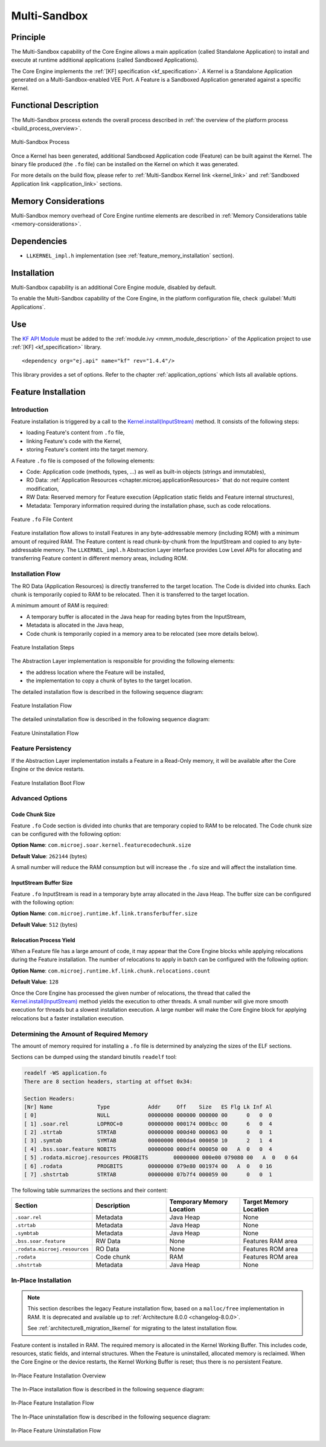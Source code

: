 .. _multisandbox:

=============
Multi-Sandbox
=============


Principle
=========

The Multi-Sandbox capability of the Core Engine allows a
main application (called Standalone Application) to install and execute
at runtime additional applications (called Sandboxed Applications).

The Core Engine implements the :ref:`[KF] specification <kf_specification>`. A Kernel is a
Standalone Application generated on a Multi-Sandbox-enabled
VEE Port. A Feature is a Sandboxed Application generated against a specific Kernel.

Functional Description
======================

The Multi-Sandbox process extends the overall process described in
:ref:`the overview of the platform process <build_process_overview>`.

.. figure:: images/process-multiapp-overview.*
   :alt: Multi-Sandbox Process
   :align: center
   :scale: 80%

   Multi-Sandbox Process

Once a Kernel has been generated, additional Sandboxed Application code
(Feature) can be built against the Kernel. 
The binary file produced (the ``.fo`` file) can be installed on the Kernel on which it was generated.

For more details on the build flow, please refer to :ref:`Multi-Sandbox Kernel link <kernel_link>` and :ref:`Sandboxed Application link <application_link>` sections.

Memory Considerations
=====================

Multi-Sandbox memory overhead of Core Engine runtime
elements are described in :ref:`Memory Considerations table <memory-considerations>`.


Dependencies
============

-  ``LLKERNEL_impl.h`` implementation (see :ref:`feature_memory_installation` section).


Installation
============

Multi-Sandbox capability is an additional Core Engine module, disabled by default.

To enable the Multi-Sandbox capability of the Core Engine, in the platform
configuration file, check :guilabel:`Multi Applications`.


Use
===

The `KF API Module`_ must be added to the :ref:`module.ivy <mmm_module_description>` of the 
Application project to use :ref:`[KF] <kf_specification>` library.

::

   <dependency org="ej.api" name="kf" rev="1.4.4"/>

This library provides a set of options. Refer to the chapter
:ref:`application_options` which lists all available options.

.. _KF API Module: https://repository.microej.com/modules/ej/api/kf/


.. _feature_memory_installation:

Feature Installation
====================

Introduction
------------

Feature installation is triggered by a call to the `Kernel.install(InputStream)`_ method. It consists of the following steps:

- loading Feature's content from ``.fo`` file,
- linking Feature's code with the Kernel,
- storing Feature's content into the target memory.

A Feature ``.fo`` file is composed of the following elements:

- Code: Application code (methods, types, ...) as well as built-in objects (strings and immutables),
- RO Data: :ref:`Application Resources <chapter.microej.applicationResources>` that do not require content modification,
- RW Data: Reserved memory for Feature execution (Application static fields and Feature internal structures),
- Metadata: Temporary information required during the installation phase, such as code relocations.

.. figure:: images/multisandbox-fo-content.png
   :alt: Feature ``.fo`` File Content
   :align: center
   :scale: 70%

   Feature ``.fo`` File Content

Feature installation flow allows to install Features in any byte-addressable memory (including ROM) with a minimum amount of required RAM. 
The Feature content is read chunk-by-chunk from the InputStream and copied to any byte-addressable memory.
The ``LLKERNEL_impl.h`` Abstraction Layer interface provides Low Level APIs for allocating and transferring Feature content in different memory areas, including ROM.

Installation Flow
-----------------

The RO Data (Application Resources) is directly transferred to the target location.
The Code is divided into chunks. Each chunk is temporarily copied to RAM to be relocated. Then it is transferred to the target location.

A minimum amount of RAM is required:

- A temporary buffer is allocated in the Java heap for reading bytes from the InputStream,
- Metadata is allocated in the Java heap,
- Code chunk is temporarily copied in a memory area to be relocated (see more details below).

.. figure:: images/multisandbox-link-overview.png
   :alt: Feature Installation Steps
   :align: center
   :scale: 70%

   Feature Installation Steps

The Abstraction Layer implementation is responsible for providing the following elements:

- the address location where the Feature will be installed,
- the implementation to copy a chunk of bytes to the target location.

The detailed installation flow is described in the following sequence diagram:

.. figure:: images/multisandbox-link-installation-flow.png
   :alt: Feature Installation Flow
   :align: center
   :scale: 100%

   Feature Installation Flow

The detailed uninstallation flow is described in the following sequence diagram:

.. figure:: images/multisandbox-link-uninstallation-flow.png
   :alt: Feature Uninstallation Flow
   :align: center
   :scale: 100%

   Feature Uninstallation Flow   


Feature Persistency
-------------------

If the Abstraction Layer implementation installs a Feature in a Read-Only memory, it will be available after the Core Engine or the device restarts.

.. figure:: images/multisandbox-link-boot-flow.png
   :alt: Feature Installation Boot Flow
   :align: center
   :scale: 100%

   Feature Installation Boot Flow


Advanced Options
----------------

Code Chunk Size
~~~~~~~~~~~~~~~

Feature ``.fo`` Code section is divided into chunks that are temporary copied to RAM to be relocated. 
The Code chunk size can be configured with the following option:

**Option Name**: ``com.microej.soar.kernel.featurecodechunk.size``

**Default Value**: ``262144`` (bytes)

A small number will reduce the RAM consumption but will increase the ``.fo`` size and will affect the installation time. 

InputStream Buffer Size
~~~~~~~~~~~~~~~~~~~~~~~

Feature ``.fo`` InputStream is read in a temporary byte array allocated in the Java Heap. 
The buffer size can be configured with the following option:

**Option Name**: ``com.microej.runtime.kf.link.transferbuffer.size``

**Default Value**: ``512`` (bytes)

Relocation Process Yield
~~~~~~~~~~~~~~~~~~~~~~~~

When a Feature file has a large amount of code, it may appear that the Core Engine blocks while applying relocations during the Feature installation.
The number of relocations to apply in batch can be configured with the following option:
 
**Option Name**: ``com.microej.runtime.kf.link.chunk.relocations.count``

**Default Value**: ``128``

Once the Core Engine has processed the given number of relocations, the thread that called the `Kernel.install(InputStream)`_ method yields the execution to other threads.
A small number will give more smooth execution for threads but a slowest installation execution. A large number will make the Core Engine block for applying relocations but a faster installation execution.

.. _Kernel.install(InputStream): https://repository.microej.com/javadoc/microej_5.x/apis/ej/kf/Kernel.html#install-java.io.InputStream-


Determining the Amount of Required Memory
-----------------------------------------

The amount of memory required for installing a ``.fo`` file is determined by analyzing the sizes of the ELF sections.

Sections can be dumped using the standard binutils ``readelf`` tool:

.. code:: console

   readelf -WS application.fo
   There are 8 section headers, starting at offset 0x34:

   Section Headers:
   [Nr] Name              Type            Addr     Off    Size   ES Flg Lk Inf Al
   [ 0]                   NULL            00000000 000000 000000 00      0   0  0
   [ 1] .soar.rel         LOPROC+0        00000000 000174 000bcc 00      6   0  4
   [ 2] .strtab           STRTAB          00000000 000d40 000063 00      0   0  1
   [ 3] .symtab           SYMTAB          00000000 000da4 000050 10      2   1  4
   [ 4] .bss.soar.feature NOBITS          00000000 000df4 000050 00   A  0   0  4
   [ 5] .rodata.microej.resources PROGBITS        00000000 000e00 079080 00   A  0   0 64
   [ 6] .rodata           PROGBITS        00000000 079e80 001974 00   A  0   0 16
   [ 7] .shstrtab         STRTAB          00000000 07b7f4 000059 00      0   0  1

The following table summarizes the sections and their content:

.. list-table::
   :widths: 30 30 30 30

   * - **Section**
     - **Description**
     - **Temporary Memory Location**
     - **Target Memory Location**
   * - ``.soar.rel``
     - Metadata
     - Java Heap
     - None
   * - ``.strtab``
     - Metadata
     - Java Heap
     - None
   * - ``.symbtab``
     - Metadata
     - Java Heap
     - None
   * - ``.bss.soar.feature``
     - RW Data
     - None
     - Features RAM area
   * - ``.rodata.microej.resources``
     - RO Data
     - None
     - Features ROM area
   * - ``.rodata``
     - Code chunk
     - RAM
     - Features ROM area
   * - ``.shstrtab``
     - Metadata
     - Java Heap
     - None

.. _feature_inplace_installation:

In-Place Installation
---------------------

.. note:: 

   This section describes the legacy Feature installation flow, based on a ``malloc/free`` implementation in RAM.
   It is deprecated and available up to :ref:`Architecture 8.0.0 <changelog-8.0.0>`.  
   
   See :ref:`architecture8_migration_llkernel` for migrating to the latest installation flow.

Feature content is installed in RAM. The required memory is allocated in the Kernel Working Buffer. 
This includes code, resources, static fields, and internal structures.
When the Feature is uninstalled, allocated memory is reclaimed. 
When the Core Engine or the device restarts, the Kernel Working Buffer is reset; thus there is no persistent Feature. 

.. figure:: images/multisandbox-link-inplace-overview.png
   :alt: In-Place Feature Installation Overview
   :align: center
   :scale: 70%

   In-Place Feature Installation Overview

The In-Place installation flow is described in the following sequence diagram:

.. figure:: images/multisandbox-link-inplace-installation-flow.png
   :alt: In-Place Feature Installation Flow
   :align: center
   :scale: 100%

   In-Place Feature Installation Flow

The In-Place uninstallation flow is described in the following sequence diagram:

.. figure:: images/multisandbox-link-inplace-uninstallation-flow.png
   :alt: In-Place Feature Uninstallation Flow
   :align: center
   :scale: 100%

   In-Place Feature Uninstallation Flow

..
   | Copyright 2008-2023, MicroEJ Corp. Content in this space is free 
   for read and redistribute. Except if otherwise stated, modification 
   is subject to MicroEJ Corp prior approval.
   | MicroEJ is a trademark of MicroEJ Corp. All other trademarks and 
   copyrights are the property of their respective owners.
